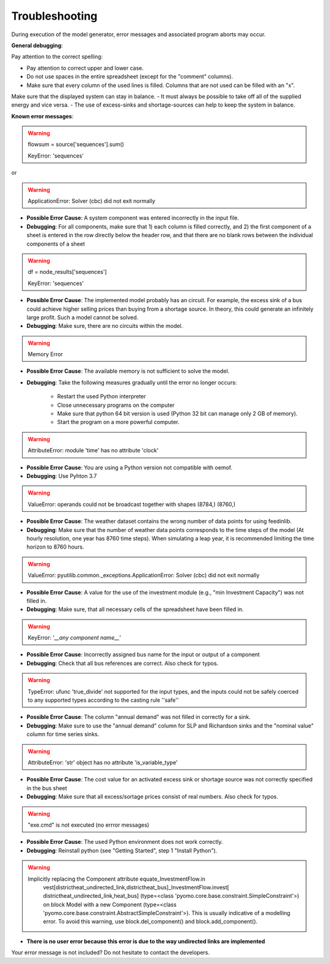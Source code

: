 Troubleshooting
*************************************************
During execution of the model generator, error messages and associated program aborts may occur. 

**General debugging**:

Pay attention to the correct spelling:

- Pay attention to correct upper and lower case.
- Do not use spaces in the entire spreadsheet (except for the "comment" columns).
- Make sure that every column of the used lines is filled. Columns that are not used can be filled with an "x".

Make sure that the displayed system can stay in balance. 
- It must always be possible to take off all of the supplied energy and vice versa. 
- The use of excess-sinks and shortage-sources can help to keep the system in balance.


**Known error messages**:

.. warning:: 

	flowsum = source['sequences'].sum()
	
	KeyError: 'sequences'
	
or

.. warning:: 

	ApplicationError: Solver (cbc) did not exit normally

- **Possible Error Cause**: A system component was entered incorrectly in the input file. 
- **Debugging**: For all components, make sure that 1) each column is filled correctly, and 2) the first component of a sheet is entered in the row directly below the header row, and that there are no blank rows between the individual components of a sheet


.. warning::

    df = node_results['sequences']
    
    KeyError: 'sequences'
    
- **Possible Error Cause**: The implemented model probably has an circuit. For example, the excess sink of a bus could achieve higher selling prices than buying from a shortage source. In theory, this could generate an infinitely large profit. Such a model cannot be solved.
- **Debugging**: Make sure, there are no circuits within the model.



.. warning:: 

	Memory Error
	
- **Possible Error Cause**: The available memory is not sufficient to solve the model.
- **Debugging**: Take the following measures gradually until the error no longer occurs:

	- Restart the used Python interpreter
	- Close unnecessary programs on the computer
	- Make sure that  python 64 bit version is used (Python 32 bit can manage only 2 GB of memory).
	- Start the program on a more powerful computer.

.. warning:: 

	AttributeError: module 'time' has no attribute 'clock'

- **Possible Error Cause**: You are using a Python version not compatible with oemof.
- **Debugging**: Use Pyhton 3.7

.. warning:: 

	ValueError: operands could not be broadcast together with shapes (8784,) (8760,) 

- **Possible Error Cause**: The weather dataset contains the wrong number of data points for using feedinlib.
- **Debugging**: Make sure that the number of weather data points corresponds to the time steps of the model (At hourly resolution, one year has 8760 time steps). When simulating a leap year, it is recommended limiting the time horizon to 8760 hours.

.. warning:: 

	ValueError: pyutilib.common._exceptions.ApplicationError: Solver (cbc) did not exit normally
	
- **Possible Error Cause**: A value for the use of the investment module (e.g., "min Investment Capacity") was not filled in.
- **Debugging**: Make sure, that all necessary cells of the spreadsheet have been filled in.

.. warning::

	KeyError: '*__any component name__*'
	
- **Possible Error Cause**: Incorrectly assigned bus name for the input or output of a component
- **Debugging**: Check that all bus references are correct. Also check for typos.

.. warning::
	
	TypeError: ufunc 'true_divide' not supported for the input types, and the inputs could not be safely 
	coerced to any supported types according to the casting rule ''safe''
	
- **Possible Error Cause**: The column "annual demand" was not filled in correctly for a sink. 
- **Debugging**: Make sure to use the "annual demand" column for SLP and Richardson sinks and the "nominal value" column for time series sinks.

.. warning::

	AttributeError: 'str' object has no attribute 'is_variable_type'
	
- **Possible Error Cause**: The cost value for an activated excess sink or shortage source was not correctly specified in the bus sheet
- **Debugging**: Make sure that all excess/sortage prices consist of real numbers. Also check for typos.

.. warning::

	"exe.cmd" is not executed (no errror messages)
	
- **Possible Error Cause**: The used Python environment does not work correctly.
- **Debugging**: Reinstall python (see "Getting Started", step 1 "Install Python").

.. warning::
	
	Implicitly replacing the Component attribute equate_InvestmentFlow.in
	    vest[districtheat_undirected_link,districtheat_bus]_InvestmentFlow.invest[
	    districtheat_undirected_link,heat_bus] (type=<class
	    'pyomo.core.base.constraint.SimpleConstraint'>) on block Model with a new
	    Component (type=<class
	    'pyomo.core.base.constraint.AbstractSimpleConstraint'>). This is usually
	    indicative of a modelling error. To avoid this warning, use
	    block.del_component() and block.add_component().

- **There is no user error because this error is due to the way undirected links are implemented**

Your error message is not included? Do not hesitate to contact the developers.

